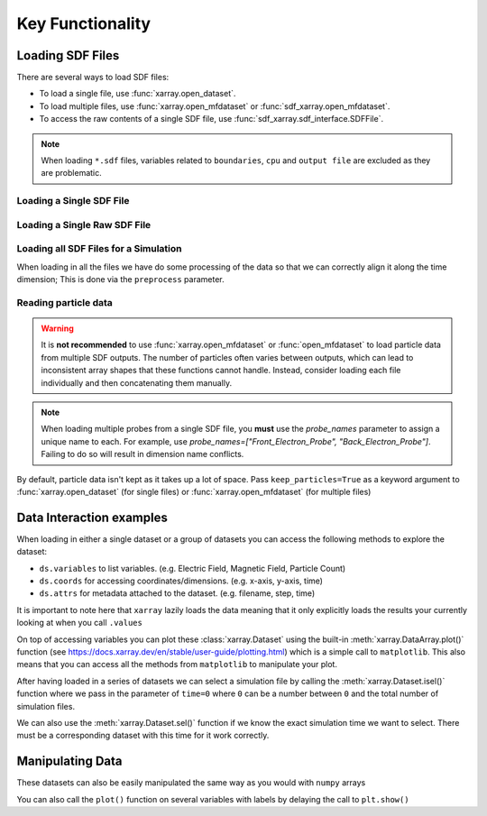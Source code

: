 .. _sec-key-functionality:

==================
Key Functionality
==================

.. ipython:: python

   import matplotlib.pyplot as plt
   from IPython.display import display, HTML
   import xarray as xr
   from sdf_xarray import SDFFile, SDFPreprocess

Loading SDF Files
-----------------
There are several ways to load SDF files:

- To load a single file, use :func:`xarray.open_dataset`.
- To load multiple files, use :func:`xarray.open_mfdataset` or :func:`sdf_xarray.open_mfdataset`.
- To access the raw contents of a single SDF file, use :func:`sdf_xarray.sdf_interface.SDFFile`.

.. note::
   When loading ``*.sdf`` files, variables related to ``boundaries``, ``cpu`` and ``output file`` are excluded as they are problematic.

Loading a Single SDF File
~~~~~~~~~~~~~~~~~~~~~~~~~

.. ipython:: python

   xr.open_dataset("tutorial_dataset_1d/0010.sdf")

Loading a Single Raw SDF File
~~~~~~~~~~~~~~~~~~~~~~~~~~~~~~

.. ipython:: python

   with SDFFile("tutorial_dataset_1d/0010.sdf") as sdf_file:
      print(sdf_file.variables)

Loading all SDF Files for a Simulation
~~~~~~~~~~~~~~~~~~~~~~~~~~~~~~~~~~~~~~~

When loading in all the files we have do some processing of the data
so that we can correctly align it along the time dimension; This is
done via the ``preprocess`` parameter.

.. ipython:: python

   xr.open_mfdataset("tutorial_dataset_1d/*.sdf", preprocess=SDFPreprocess())

Reading particle data
~~~~~~~~~~~~~~~~~~~~~

.. warning::
   It is **not recommended** to use :func:`xarray.open_mfdataset` or :func:`open_mfdataset` to load particle data from multiple SDF outputs. The number of particles often varies between outputs, which can lead to inconsistent array shapes that these functions cannot handle. Instead, consider loading each file individually and then concatenating them manually.

.. note::
   When loading multiple probes from a single SDF file, you **must** use the `probe_names` parameter to assign a unique name to each. For example, use `probe_names=["Front_Electron_Probe", "Back_Electron_Probe"]`. Failing to do so will result in dimension name conflicts.

By default, particle data isn't kept as it takes up a lot of space.
Pass ``keep_particles=True`` as a keyword argument to
:func:`xarray.open_dataset` (for single files) or :func:`xarray.open_mfdataset` (for
multiple files)

.. ipython:: python

   xr.open_dataset("tutorial_dataset_1d/0010.sdf", keep_particles=True)

Data Interaction examples
-------------------------

When loading in either a single dataset or a group of datasets you
can access the following methods to explore the dataset:

-  ``ds.variables`` to list variables. (e.g. Electric Field, Magnetic
   Field, Particle Count)
-  ``ds.coords`` for accessing coordinates/dimensions. (e.g. x-axis,
   y-axis, time)
-  ``ds.attrs`` for metadata attached to the dataset. (e.g. filename,
   step, time)

It is important to note here that ``xarray`` lazily loads the data
meaning that it only explicitly loads the results your currently
looking at when you call ``.values``

.. ipython:: python

   ds = xr.open_mfdataset("tutorial_dataset_1d/*.sdf", preprocess=SDFPreprocess())

   ds["Electric_Field_Ex"]

On top of accessing variables you can plot these :class:`xarray.Dataset`
using the built-in :meth:`xarray.DataArray.plot()` function (see
https://docs.xarray.dev/en/stable/user-guide/plotting.html) which is
a simple call to ``matplotlib``. This also means that you can access
all the methods from ``matplotlib`` to manipulate your plot.

.. ipython:: python
   :okwarning:

   # This is discretized in both space and time
   ds["Electric_Field_Ex"].plot()
   @savefig electric_field_ex.png width=6in
   plt.title("Electric Field along the x-axis")

After having loaded in a series of datasets we can select a
simulation file by calling the :meth:`xarray.Dataset.isel()` function where we pass in
the parameter of ``time=0`` where ``0`` can be a number between ``0``
and the total number of simulation files.

We can also use the :meth:`xarray.Dataset.sel()` function if we know the exact
simulation time we want to select. There must be a corresponding
dataset with this time for it work correctly.

.. ipython:: python

   print(f"There are a total of {ds["time"].size} time steps. (This is the same as the number of SDF files in the folder)")
   print("The time steps are: ")
   print(ds["time"].values)

   # The time at the 20th simulation step
   sim_time = ds['time'].isel(time=20).values
   print(f"The time at the 20th simulation step is {sim_time:.2e} s")

   # We can plot the time using either the isel or sel method passing in either the index or the value of the time
   ds["Electric_Field_Ex"].isel(time=20).plot()
   # ds["Electric_Field_Ex"].sel(time=sim_time).plot()
   @savefig electric_field_ex_time.png width=6in
   plt.title(f"Electric Field along the x-axis at {sim_time:.2e} s")

Manipulating Data
-----------------

These datasets can also be easily manipulated the same way as you
would with ``numpy`` arrays

.. ipython:: python

   ds["Laser_Absorption_Fraction_in_Simulation"] = (ds["Total_Particle_Energy_in_Simulation"] / ds["Absorption_Total_Laser_Energy_Injected"]) * 100
   # We can also manipulate the units and other attributes
   ds["Laser_Absorption_Fraction_in_Simulation"].attrs["units"] = "%"

   ds["Laser_Absorption_Fraction_in_Simulation"].plot()
   @savefig absorption_fraction.png width=6in
   plt.title("Laser Absorption Fraction in Simulation")

You can also call the ``plot()`` function on several variables with
labels by delaying the call to ``plt.show()``

.. ipython:: python

   print(f"The total laser energy injected into the simulation is {ds["Absorption_Total_Laser_Energy_Injected"].max().values:.1e} J")
   print(f"The total particle energy absorbed by the simulation is {ds["Total_Particle_Energy_in_Simulation"].max().values:.1e} J")
   print(f"The laser absorption fraction in the simulation is {ds["Laser_Absorption_Fraction_in_Simulation"].max().values:.1f} %")
   ds["Total_Particle_Energy_Electron"].plot(label="Electron")
   ds["Total_Particle_Energy_Photon"].plot(label="Photon")
   ds["Total_Particle_Energy_Ion"].plot(label="Ion")
   ds["Total_Particle_Energy_Positron"].plot(label="Positron")
   plt.legend()
   @savefig absorption_fraction_species.png width=6in
   plt.title("Particle Energy in Simulation per Species")
